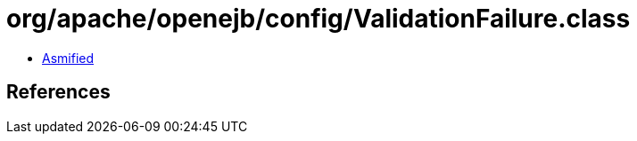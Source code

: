 = org/apache/openejb/config/ValidationFailure.class

 - link:ValidationFailure-asmified.java[Asmified]

== References

